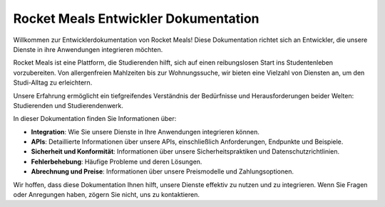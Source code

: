 Rocket Meals Entwickler Dokumentation
===================================

Willkommen zur Entwicklerdokumentation von Rocket Meals! Diese Dokumentation richtet sich an Entwickler, die unsere Dienste in ihre Anwendungen integrieren möchten.

Rocket Meals ist eine Plattform, die Studierenden hilft, sich auf einen reibungslosen Start ins Studentenleben vorzubereiten. Von allergenfreien Mahlzeiten bis zur Wohnungssuche, wir bieten eine Vielzahl von Diensten an, um den Studi-Alltag zu erleichtern.

Unsere Erfahrung ermöglicht ein tiefgreifendes Verständnis der Bedürfnisse und Herausforderungen beider Welten: Studierenden und Studierendenwerk.

In dieser Dokumentation finden Sie Informationen über:

- **Integration**: Wie Sie unsere Dienste in Ihre Anwendungen integrieren können.
- **APIs**: Detaillierte Informationen über unsere APIs, einschließlich Anforderungen, Endpunkte und Beispiele.
- **Sicherheit und Konformität**: Informationen über unsere Sicherheitspraktiken und Datenschutzrichtlinien.
- **Fehlerbehebung**: Häufige Probleme und deren Lösungen.
- **Abrechnung und Preise**: Informationen über unsere Preismodelle und Zahlungsoptionen.

Wir hoffen, dass diese Dokumentation Ihnen hilft, unsere Dienste effektiv zu nutzen und zu integrieren. Wenn Sie Fragen oder Anregungen haben, zögern Sie nicht, uns zu kontaktieren.

